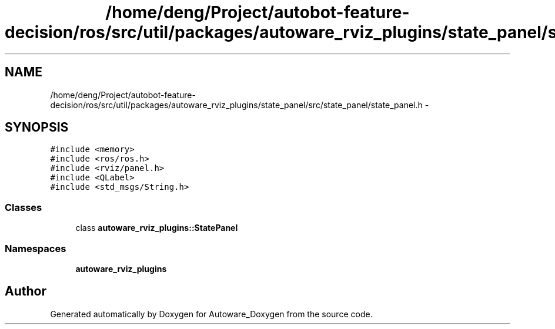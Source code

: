 .TH "/home/deng/Project/autobot-feature-decision/ros/src/util/packages/autoware_rviz_plugins/state_panel/src/state_panel/state_panel.h" 3 "Fri May 22 2020" "Autoware_Doxygen" \" -*- nroff -*-
.ad l
.nh
.SH NAME
/home/deng/Project/autobot-feature-decision/ros/src/util/packages/autoware_rviz_plugins/state_panel/src/state_panel/state_panel.h \- 
.SH SYNOPSIS
.br
.PP
\fC#include <memory>\fP
.br
\fC#include <ros/ros\&.h>\fP
.br
\fC#include <rviz/panel\&.h>\fP
.br
\fC#include <QLabel>\fP
.br
\fC#include <std_msgs/String\&.h>\fP
.br

.SS "Classes"

.in +1c
.ti -1c
.RI "class \fBautoware_rviz_plugins::StatePanel\fP"
.br
.in -1c
.SS "Namespaces"

.in +1c
.ti -1c
.RI " \fBautoware_rviz_plugins\fP"
.br
.in -1c
.SH "Author"
.PP 
Generated automatically by Doxygen for Autoware_Doxygen from the source code\&.
